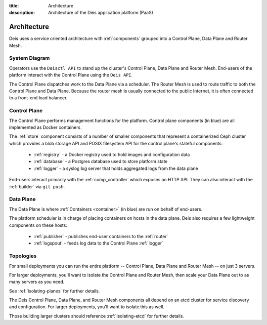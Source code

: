 :title: Architecture
:description: Architecture of the Deis application platform (PaaS)

.. _architecture:

Architecture
============

Deis uses a service oriented architecture with :ref:`components`
grouped into a Control Plane, Data Plane and Router Mesh.

.. _system-diagram:

System Diagram
--------------

.. image:: DeisSystemDiagram.png
    :alt: Deis System Diagram

Operators use the ``Deisctl API`` to stand up the cluster's Control Plane, Data Plane and Router Mesh.
End-users of the platform interact with the Control Plane using the ``Deis API``.

The Control Plane dispatches work to the Data Plane via a scheduler.
The Router Mesh is used to route traffic to both the Control Plane and Data Plane.
Because the router mesh is usually connected to the public Internet,
it is often connected to a front-end load balancer.

.. _control-plane:

Control Plane
-------------

.. image:: DeisControlPlane.png
    :alt: Deis Control Plane Architecture

The Control Plane performs management functions for the platform.
Control plane components (in blue) are all implemented as Docker containers.

The :ref:`store` component consists of a number of smaller components that represent a
containerized Ceph cluster which provides a blob storage API and POSIX filesystem API
for the control plane's stateful components:

 * :ref:`registry` - a Docker registry used to hold images and configuration data
 * :ref:`database` - a Postgres database used to store platform state
 * :ref:`logger` - a syslog log server that holds aggregated logs from the data plane

End-users interact primarily with the :ref:`comp_controller` which exposes an
HTTP API. They can also interact with the :ref:`builder` via ``git push``.

.. _data-plane:

Data Plane
----------

.. image:: DeisDataPlane.png
    :alt: Deis Data Plane Architecture

The Data Plane is where :ref:`Containers <container>` (in blue) are run on behalf of end-users.

The platform scheduler is in charge of placing containers on hosts in the data plane.
Deis also requires a few lightweight components on these hosts:

 * :ref:`publisher` - publishes end-user containers to the :ref:`router`
 * :ref:`logspout` - feeds log data to the Control Plane :ref:`logger`

.. _topologies:

Topologies
----------

For small deployments you can run the entire platform
-- Control Plane, Data Plane and Router Mesh -- on just 3 servers.

For larger deployments, you'll want to isolate the Control Plane and Router
Mesh, then scale your Data Plane out to as many servers as you need.

See :ref:`isolating-planes` for further details.

The Deis Control Plane, Data Plane, and Router Mesh components all depend on an
etcd cluster for service discovery and configuration. For larger deployments,
you'll want to isolate this as well.

Those building larger clusters should reference :ref:`isolating-etcd` for
further details.
